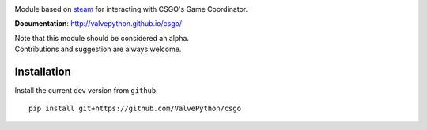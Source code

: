 |pypi| |license|

Module based on `steam <https://github.com/ValvePython/steam/>`_
for interacting with CSGO's Game Coordinator.

**Documentation**: http://valvepython.github.io/csgo/

| Note that this module should be considered an alpha.
| Contributions and suggestion are always welcome.


Installation
------------

Install the current dev version from ``github``::

    pip install git+https://github.com/ValvePython/csgo


.. |pypi| image:: https://img.shields.io/pypi/v/csgo.svg?style=flat&label=latest%20version
    :target: https://pypi.python.org/pypi/csgo
    :alt: Latest version released on PyPi

.. |license| image:: https://img.shields.io/pypi/l/csgo.svg?style=flat&label=license
    :target: https://pypi.python.org/pypi/csgo
    :alt: MIT License
